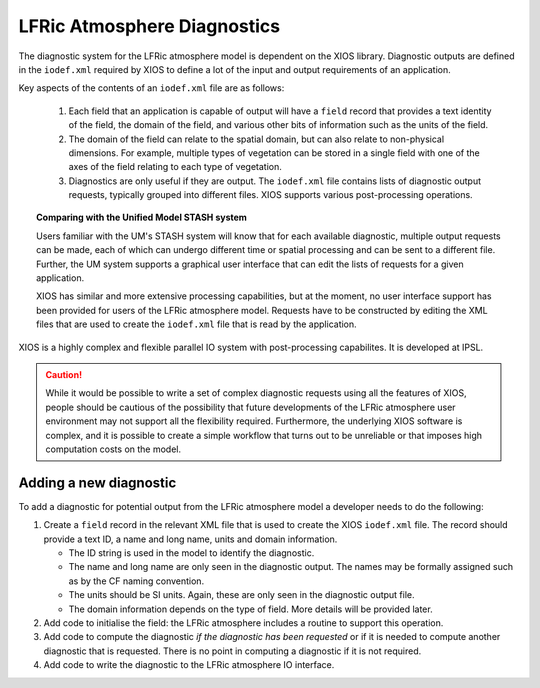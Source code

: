 .. _lfric_diag:

LFRic Atmosphere Diagnostics
============================

The diagnostic system for the LFRic atmosphere model is dependent on
the XIOS library. Diagnostic outputs are defined in the ``iodef.xml``
required by XIOS to define a lot of the input and output requirements
of an application.

Key aspects of the contents of an ``iodef.xml`` file are as follows:

  #. Each field that an application is capable of output will have a
     ``field`` record that provides a text identity of the field, the
     domain of the field, and various other bits of information such
     as the units of the field.
  #. The domain of the field can relate to the spatial domain, but can
     also relate to non-physical dimensions. For example, multiple
     types of vegetation can be stored in a single field with one of
     the axes of the field relating to each type of vegetation.
  #. Diagnostics are only useful if they are output. The ``iodef.xml``
     file contains lists of diagnostic output requests, typically
     grouped into different files. XIOS supports various
     post-processing operations.

.. topic:: Comparing with the Unified Model STASH system

   Users familiar with the UM's STASH system will know that for each
   available diagnostic, multiple output requests can be made, each of
   which can undergo different time or spatial processing and can be
   sent to a different file. Further, the UM system supports a
   graphical user interface that can edit the lists of requests for a
   given application.

   XIOS has similar and more extensive processing capabilities, but at
   the moment, no user interface support has been provided for users
   of the LFRic atmosphere model. Requests have to be constructed by
   editing the XML files that are used to create the ``iodef.xml``
   file that is read by the application.

XIOS is a highly complex and flexible parallel IO system with
post-processing capabilites. It is developed at IPSL.

.. caution::

   While it would be possible to write a set of complex diagnostic
   requests using all the features of XIOS, people should be cautious
   of the possibility that future developments of the LFRic atmosphere
   user environment may not support all the flexibility
   required. Furthermore, the underlying XIOS software is complex, and
   it is possible to create a simple workflow that turns out to be
   unreliable or that imposes high computation costs on the model.


Adding a new diagnostic
-----------------------

To add a diagnostic for potential output from the LFRic atmosphere
model a developer needs to do the following:

#. Create a ``field`` record in the relevant XML file that is used to
   create the XIOS ``iodef.xml`` file. The record should provide a text
   ID, a name and long name, units and domain information.

   * The ID string is used in the model to identify the diagnostic.
   * The name and long name are only seen in the diagnostic
     output. The names may be formally assigned such as by the CF
     naming convention.
   * The units should be SI units. Again, these are only seen in the
     diagnostic output file.
   * The domain information depends on the type of field. More details
     will be provided later.

#. Add code to initialise the field: the LFRic atmosphere includes a
   routine to support this operation.
#. Add code to compute the diagnostic `if the diagnostic has been
   requested` or if it is needed to compute another diagnostic that
   is requested. There is no point in computing a diagnostic if it is
   not required.
#. Add code to write the diagnostic to the LFRic atmosphere IO interface.

